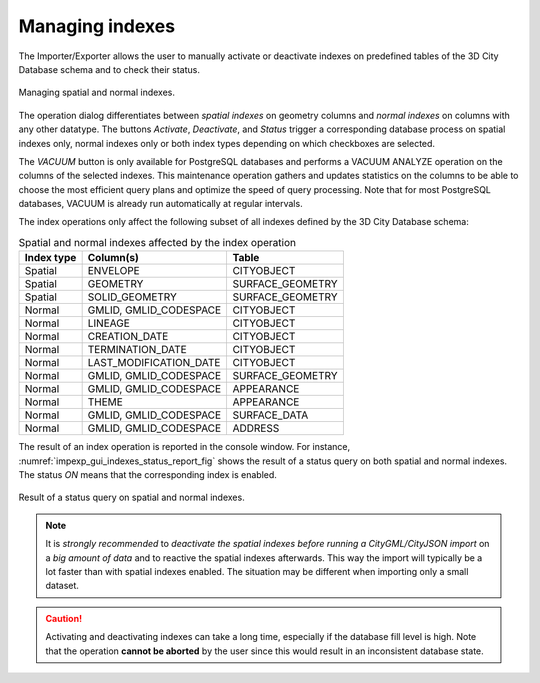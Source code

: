 .. _impexp-db-indexes:

Managing indexes
^^^^^^^^^^^^^^^^

The Importer/Exporter allows the user to manually activate or deactivate
indexes on predefined tables of the 3D City Database schema and to
check their status.

.. figure:: /media/impexp_gui_managing_indexes_fig.png
   :name: impexp_gui_managing_indexes_fig
   :align: center

   Managing spatial and normal indexes.

The operation dialog differentiates between *spatial indexes* on
geometry columns and *normal indexes* on columns with any other datatype.
The buttons *Activate*, *Deactivate*, and *Status* trigger a
corresponding database process on spatial indexes only, normal indexes
only or both index types depending on which checkboxes are selected.

The *VACUUM* button is only available for PostgreSQL databases and
performs a VACUUM ANALYZE operation on the columns of the selected indexes. This maintenance
operation gathers and updates statistics on the columns to be able to
choose the most efficient query plans and optimize the speed of query processing.
Note that for most PostgreSQL databases, VACUUM is already run automatically at
regular intervals.

The index operations only affect the following subset of all indexes
defined by the 3D City Database schema:

.. list-table::  Spatial and normal indexes affected by the index operation
   :name: impexp_gui_managing_indexes__table

   * - | **Index type**
     - | **Column(s)**
     - | **Table**
   * - | Spatial
     - | ENVELOPE
     - | CITYOBJECT
   * - | Spatial
     - | GEOMETRY
     - | SURFACE_GEOMETRY
   * - | Spatial
     - | SOLID_GEOMETRY
     - | SURFACE_GEOMETRY
   * - | Normal
     - | GMLID, GMLID_CODESPACE
     - | CITYOBJECT
   * - | Normal
     - | LINEAGE
     - | CITYOBJECT
   * - | Normal
     - | CREATION_DATE
     - | CITYOBJECT
   * - | Normal
     - | TERMINATION_DATE
     - | CITYOBJECT
   * - | Normal
     - | LAST_MODIFICATION_DATE
     - | CITYOBJECT
   * - | Normal
     - | GMLID, GMLID_CODESPACE
     - | SURFACE_GEOMETRY
   * - | Normal
     - | GMLID, GMLID_CODESPACE
     - | APPEARANCE
   * - | Normal
     - | THEME
     - | APPEARANCE
   * - | Normal
     - | GMLID, GMLID_CODESPACE
     - | SURFACE_DATA
   * - | Normal
     - | GMLID, GMLID_CODESPACE
     - | ADDRESS

The result of an index operation is reported in the console window.
For instance, :numref:`impexp_gui_indexes_status_report_fig` shows the
result of a status query on both spatial and normal indexes. The status *ON* means
that the corresponding index is enabled.

.. figure:: /media/impexp_gui_indexes_status_report_fig.png
   :name: impexp_gui_indexes_status_report_fig
   :align: center

   Result of a status query on spatial and normal indexes.

.. note::
   It is *strongly recommended* to *deactivate the spatial indexes
   before running a CityGML/CityJSON import* on a *big amount of data* and to
   reactive the spatial indexes afterwards. This way the import will
   typically be a lot faster than with spatial indexes enabled. The
   situation may be different when importing only a small dataset.

.. caution::
   Activating and deactivating indexes can take a long time,
   especially if the database fill level is high. Note that the operation
   **cannot be aborted** by the user since this would result in an
   inconsistent database state.